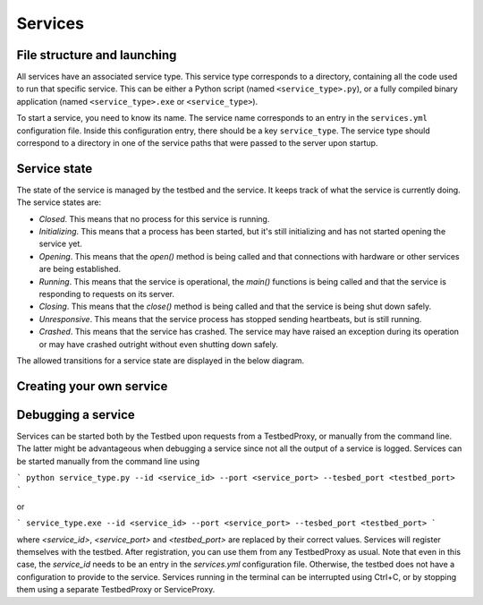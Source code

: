 Services
========

File structure and launching
----------------------------

All services have an associated service type. This service type corresponds to a directory, containing all the code used to run that specific service. This can be either a Python script (named ``<service_type>.py``), or a fully compiled binary application (named ``<service_type>.exe`` or ``<service_type>``).

To start a service, you need to know its name. The service name corresponds to an entry in the ``services.yml`` configuration file. Inside this configuration entry, there should be a key ``service_type``. The service type should correspond to a directory in one of the service paths that were passed to the server upon startup.

Service state
-------------

The state of the service is managed by the testbed and the service. It keeps track of what the service is currently doing. The service states are:

* *Closed*. This means that no process for this service is running.
* *Initializing*. This means that a process has been started, but it's still initializing and has not started opening the service yet.
* *Opening*. This means that the `open()` method is being called and that connections with hardware or other services are being established.
* *Running*. This means that the service is operational, the `main()` functions is being called and that the service is responding to requests on its server.
* *Closing*. This means that the `close()` method is being called and that the service is being shut down safely.
* *Unresponsive*. This means that the service process has stopped sending heartbeats, but is still running.
* *Crashed*. This means that the service has crashed. The service may have raised an exception during its operation or may have crashed outright without even shutting down safely.

The allowed transitions for a service state are displayed in the below diagram.

.. image:: services_flowchart.png
  :alt: A flow chart for the state of a service.

Creating your own service
-------------------------

Debugging a service
-------------------

Services can be started both by the Testbed upon requests from a TestbedProxy, or manually from the command line. The latter might be advantageous when debugging a service since not all the output of a service is logged. Services can be started manually from the command line using

```
python service_type.py --id <service_id> --port <service_port> --tesbed_port <testbed_port>
```

or

```
service_type.exe --id <service_id> --port <service_port> --tesbed_port <testbed_port>
```

where `<service_id>`, `<service_port>` and `<testbed_port>` are replaced by their correct values. Services will register themselves with the testbed. After registration, you can use them from any TestbedProxy as usual. Note that even in this case, the `service_id` needs to be an entry in the `services.yml` configuration file. Otherwise, the testbed does not have a configuration to provide to the service. Services running in the terminal can be interrupted using Ctrl+C, or by stopping them using a separate TestbedProxy or ServiceProxy.
